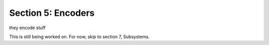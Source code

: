 Section 5: Encoders
====================

they encode stuff

This is still being worked on. For now, skip to section 7, Subsystems.
